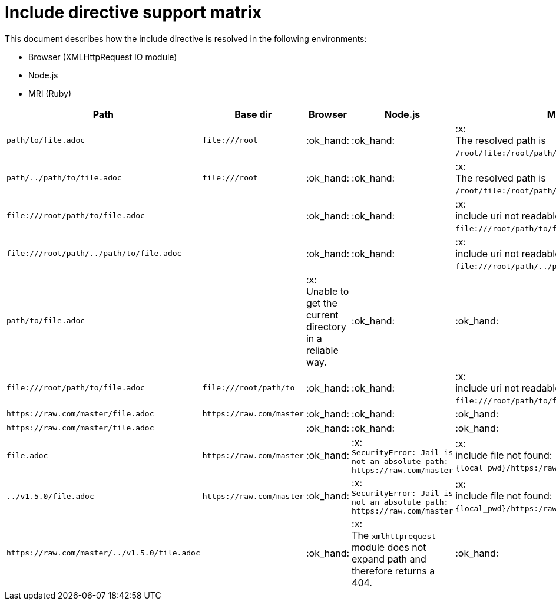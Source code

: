 = Include directive support matrix

This document describes how the include directive is resolved in the following environments:

* Browser (XMLHttpRequest IO module)
* Node.js
* MRI (Ruby)

[cols="1m,1m,1,1,1", options="header"]
|===
|Path
|Base dir
|Browser
|Node.js
|MRI

|+path/to/file.adoc+
|+file:///root+
|:ok_hand:
|:ok_hand:
|:x: +
The resolved path is `/root/file:/root/path/to/file.adoc`.

|+path/../path/to/file.adoc+
|+file:///root+
|:ok_hand:
|:ok_hand:
|:x: +
The resolved path is `/root/file:/root/path/to/file.adoc`.

|+file:///root/path/to/file.adoc+
|
|:ok_hand:
|:ok_hand:
|:x: +
include uri not readable: `\file:///root/path/to/file.adoc`.

|+file:///root/path/../path/to/file.adoc+
|
|:ok_hand:
|:ok_hand:
|:x: +
include uri not readable: `\file:///root/path/../path/to/file.adoc`.

|+path/to/file.adoc+
|
|:x: +
Unable to get the current directory in a reliable way.
|:ok_hand:
|:ok_hand:

|+file:///root/path/to/file.adoc+
|+file:///root/path/to+
|:ok_hand:
|:ok_hand:
|:x: +
include uri not readable: `\file:///root/path/to/file.adoc`.

|+https://raw.com/master/file.adoc+
|+https://raw.com/master+
|:ok_hand:
|:ok_hand:
|:ok_hand:

|+https://raw.com/master/file.adoc+
|
|:ok_hand:
|:ok_hand:
|:ok_hand:

|+file.adoc+
|+https://raw.com/master+
|:ok_hand:
|:x: +
`SecurityError: Jail is not an absolute path: \https://raw.com/master`
|:x: +
include file not found: `\{local_pwd}/https:/raw.com/master/file.adoc`.

|+../v1.5.0/file.adoc+
|+https://raw.com/master+
|:ok_hand:
|:x: +
`SecurityError: Jail is not an absolute path: \https://raw.com/master`
|:x: +
include file not found: `\{local_pwd}/https:/raw.com/master/file.adoc`.

|+https://raw.com/master/../v1.5.0/file.adoc+
|
|:ok_hand:
|:x: +
The `xmlhttprequest` module does not expand path and therefore returns a 404.
|:ok_hand:
|===
